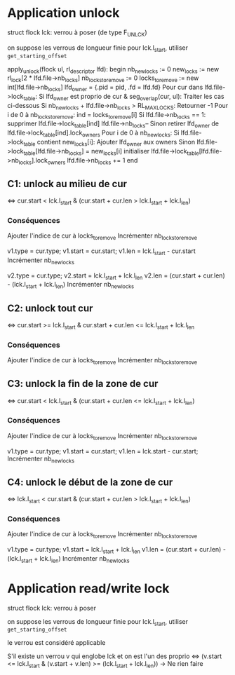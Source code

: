 * Application unlock
  struct flock lck: verrou à poser (de type F_UNLCK)

  on suppose les verrous de longueur finie
  pour lck.l_start, utiliser ~get_starting_offset~

  apply_unlock(flock ul, rl_descriptor lfd):
  begin
      nb_new_locks := 0
      new_locks := new rl_lock[2 * lfd.file->nb_locks]
      nb_locks_to_remove := 0
      locks_to_remove := new int[lfd.file->nb_locks]
      lfd_owner = {.pid = pid, .fd = lfd.fd}
      Pour cur dans lfd.file->lock_table:
          Si lfd_owner est proprio de cur & seg_overlap(cur, ul):
              Traiter les cas ci-dessous
          Si nb_new_locks + lfd.file->nb_locks > RL_MAX_LOCKS:
              Retourner -1
      Pour i de 0 à nb_locks_to_remove:
          ind = locks_to_remove[i]
          Si lfd.file->nb_locks == 1:
              supprimer lfd.file->lock_table[ind]
              lfd.file->nb_locks--
          Sinon
              retirer lfd_owner de lfd.file->lock_table[ind].lock_owners
      Pour i de 0 à nb_new_locks:
          Si lfd.file->lock_table contient new_locks[i]:
              Ajouter lfd_owner aux owners
          Sinon
              lfd.file->lock_table[lfd.file->nb_locks] = new_locks[i]
              initialiser lfd.file->lock_table[lfd.file->nb_locks].lock_owners
              lfd.file->nb_locks += 1
  end

** C1: unlock au milieu de  cur
   <=> cur.start < lck.l_start & (cur.start + cur.len > lck.l_start + lck.l_len)
*** Conséquences
    Ajouter l'indice de cur à locks_to_remove
    Incrémenter nb_locks_to_remove

    v1.type = cur.type;
    v1.start = cur.start;
    v1.len = lck.l_start - cur.start
    Incrémenter nb_new_locks

    v2.type = cur.type;
    v2.start = lck.l_start + lck.l_len
    v2.len = (cur.start + cur.len) - (lck.l_start + lck.l_len)
    Incrémenter nb_new_locks
** C2: unlock tout cur
   <=> cur.start >= lck.l_start & cur.start + cur.len <= lck.l_start + lck.l_len
*** Conséquences
    Ajouter l'indice de cur à locks_to_remove
    Incrémenter nb_locks_to_remove
** C3: unlock la fin de la zone de cur
   <=> cur.start < lck.l_start 
   & (cur.start + cur.len <= lck.l_start + lck.l_len)
*** Conséquences
    Ajouter l'indice de cur à locks_to_remove
    Incrémenter nb_locks_to_remove
    
    v1.type = cur.type;
    v1.start = cur.start;
    v1.len = lck.start - cur.start;
    Incrémenter nb_new_locks
** C4: unlock le début de la zone de cur
   <=> lck.l_start < cur.start & (cur.start + cur.len > lck.l_start + lck.l_len)
*** Conséquences
    Ajouter l'indice de cur à locks_to_remove
    Incrémenter nb_locks_to_remove

    v1.type = cur.type;
    v1.start = lck.l_start + lck.l_len
    v1.len = (cur.start + cur.len) - (lck.l_start + lck.l_len)
    Incrémenter nb_new_locks
* Application read/write lock
  struct flock lck: verrou à poser

  on suppose les verrous de longueur finie
  pour lck.l_start, utiliser ~get_starting_offset~

  le verrou est considéré applicable

  S'il existe un verrou v qui englobe lck et on est l'un des proprio
  <=> (v.start <= lck.l_start & (v.start + v.len) >= (lck.l_start + lck.l_len))
      -> Ne rien faire
